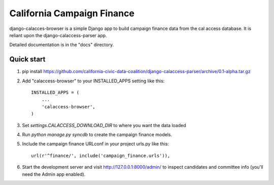 California Campaign Finance
=====

django-calacces-browser is a simple Django app to build campaign finance data from the cal access database. It is reliant upon the django-calaccess-parser app.

Detailed documentation is in the "docs" directory.

Quick start
-----------
1. pip install https://github.com/california-civic-data-coalition/django-calaccess-parser/archive/0.1-alpha.tar.gz

2. Add "calaccess-browser" to your INSTALLED_APPS setting like this::

      INSTALLED_APPS = (
          ...
          'calaccess-browser',
      )

3. Set `settings.CALACCESS_DOWNLOAD_DIR` to where you want the data loaded

4. Run `python manage.py syncdb` to create the campaign finance models.

5. Include the campaign finance URLconf in your project urls.py like this::

    url(r'^finance/', include('campaign_finance.urls')),

6. Start the development server and visit http://127.0.0.1:8000/admin/
   to inspect candidates and committee info (you'll need the Admin app enabled).